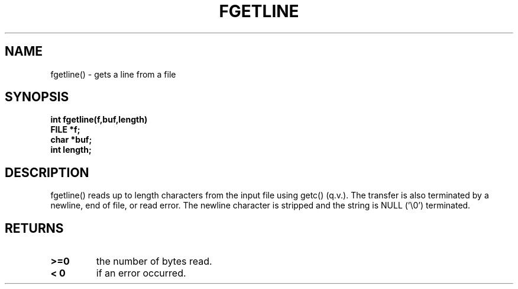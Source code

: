 . \"  Manual page for fgetline
. \" @(#)fgetline.3	1.1
. \"
.if t .ds a \v'-0.55m'\h'0.00n'\z.\h'0.40n'\z.\v'0.55m'\h'-0.40n'a
.if t .ds o \v'-0.55m'\h'0.00n'\z.\h'0.45n'\z.\v'0.55m'\h'-0.45n'o
.if t .ds u \v'-0.55m'\h'0.00n'\z.\h'0.40n'\z.\v'0.55m'\h'-0.40n'u
.if t .ds A \v'-0.77m'\h'0.25n'\z.\h'0.45n'\z.\v'0.77m'\h'-0.70n'A
.if t .ds O \v'-0.77m'\h'0.25n'\z.\h'0.45n'\z.\v'0.77m'\h'-0.70n'O
.if t .ds U \v'-0.77m'\h'0.30n'\z.\h'0.45n'\z.\v'0.77m'\h'-.75n'U
.if t .ds s \(*b
.if t .ds S SS
.if n .ds a ae
.if n .ds o oe
.if n .ds u ue
.if n .ds s sz
.TH FGETLINE 3 "2022/09/09" "J\*org Schilling" "Schily\'s LIBRARY FUNCTIONS"
.SH NAME
fgetline() \- gets a line from a file
.SH SYNOPSIS
.nf
.B
int fgetline(f,buf,length)
.B	FILE *f;
.B	char *buf;
.B	int length;
.fi
.SH DESCRIPTION
fgetline() reads up to length characters from the input file
using getc() (q.v.). The transfer is also terminated by a
newline, end of file, or read error. The newline character is
stripped and the string is NULL ('\\0') terminated.
.SH RETURNS
.TP
.B >=0
the number of bytes read.
.TP
.B < 0
if an error occurred.
.\" .SH NOTES
.\" none
